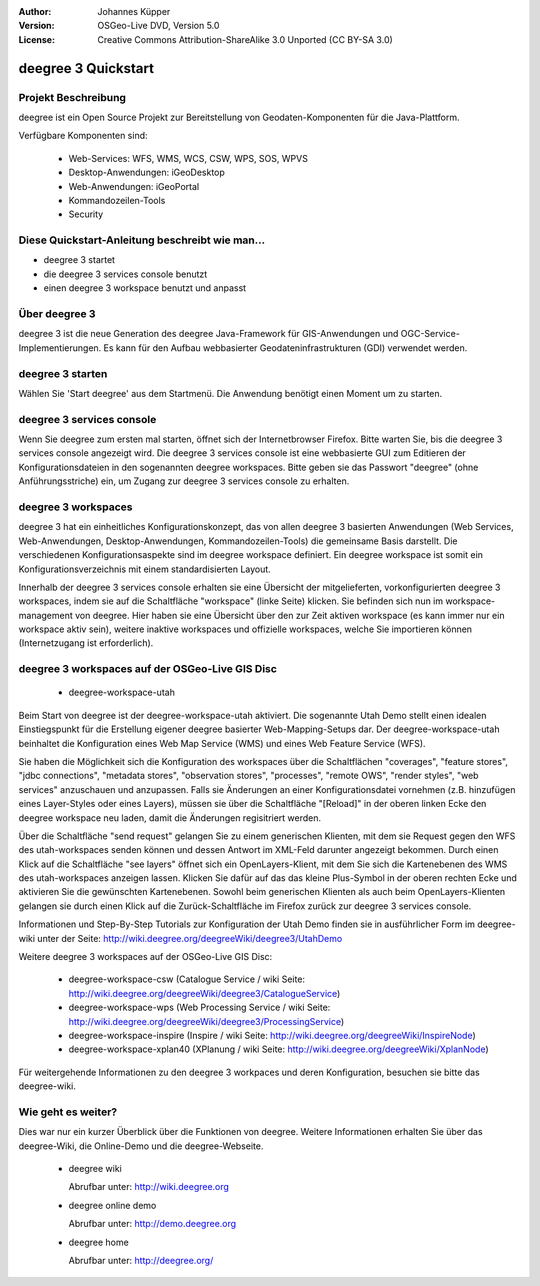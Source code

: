 :Author: Johannes Küpper
:Version: OSGeo-Live DVD, Version 5.0
:License: Creative Commons Attribution-ShareAlike 3.0 Unported  (CC BY-SA 3.0)

.. _deegree-quickstart:

.. image:: ../../images/project_logos/logo-deegree.png
  :scale: 100 %
  :alt: project logo
  :align: right
  :target: http://deegree.org/

********************
deegree 3 Quickstart 
********************


Projekt Beschreibung
====================

deegree ist ein Open Source Projekt zur Bereitstellung von Geodaten-Komponenten
für die Java-Plattform.

Verfügbare Komponenten sind:

  * Web-Services: WFS, WMS, WCS, CSW, WPS, SOS, WPVS 
  * Desktop-Anwendungen: iGeoDesktop 
  * Web-Anwendungen: iGeoPortal 
  * Kommandozeilen-Tools 
  * Security


Diese Quickstart-Anleitung beschreibt wie man...
================================================

* deegree 3 startet
* die deegree 3 services console benutzt
* einen deegree 3 workspace benutzt und anpasst


Über deegree 3
==============

deegree 3 ist die neue Generation des deegree Java-Framework für GIS-Anwendungen
und OGC-Service-Implementierungen. Es kann für den Aufbau webbasierter
Geodateninfrastrukturen (GDI) verwendet werden.


deegree 3 starten
=================

Wählen Sie 'Start deegree' aus dem Startmenü.
Die Anwendung benötigt einen Moment um zu starten.


deegree 3 services console
==========================

Wenn Sie deegree zum ersten mal starten, öffnet sich der Internetbrowser Firefox.
Bitte warten Sie, bis die deegree 3 services console angezeigt wird. 
Die deegree 3 services console ist eine webbasierte GUI zum Editieren 
der Konfigurationsdateien in den sogenannten deegree workspaces.
Bitte geben sie das Passwort "deegree" (ohne Anführungsstriche) ein,
um Zugang zur deegree 3 services console zu erhalten.


deegree 3 workspaces
====================

deegree 3 hat ein einheitliches Konfigurationskonzept, das von allen deegree 3
basierten Anwendungen (Web Services, Web-Anwendungen, Desktop-Anwendungen, 
Kommandozeilen-Tools) die gemeinsame Basis darstellt. Die verschiedenen 
Konfigurationsaspekte sind im deegree workspace definiert. Ein deegree workspace
ist somit ein Konfigurationsverzeichnis mit einem standardisierten Layout. 

Innerhalb der deegree 3 services console erhalten sie eine Übersicht der 
mitgelieferten, vorkonfigurierten deegree 3 workspaces, indem sie auf die 
Schaltfläche "workspace" (linke Seite) klicken. Sie befinden sich nun im
workspace-management von deegree. Hier haben sie eine Übersicht über den
zur Zeit aktiven workspace (es kann immer nur ein workspace aktiv sein),
weitere inaktive workspaces und offizielle workspaces, welche Sie 
importieren können (Internetzugang ist erforderlich).


deegree 3 workspaces auf der OSGeo-Live GIS Disc
================================================

  * deegree-workspace-utah

Beim Start von deegree ist der deegree-workspace-utah aktiviert.
Die sogenannte Utah Demo stellt einen idealen Einstiegspunkt für die
Erstellung eigener deegree basierter Web-Mapping-Setups dar.
Der deegree-workspace-utah beinhaltet die Konfiguration eines
Web Map Service (WMS) und eines Web Feature Service (WFS).

Sie haben die Möglichkeit sich die Konfiguration des workspaces über die
Schaltflächen "coverages", "feature stores", "jdbc connections", "metadata stores",
"observation stores", "processes", "remote OWS", "render styles", "web services"
anzuschauen und anzupassen. Falls sie Änderungen an einer Konfigurationsdatei vornehmen
(z.B. hinzufügen eines Layer-Styles oder eines Layers), müssen sie über die
Schaltfläche "[Reload]" in der oberen linken Ecke den deegree workspace neu laden,
damit die Änderungen regisitriert werden.

Über die Schaltfläche "send request" gelangen Sie zu einem generischen Klienten,
mit dem sie Request gegen den WFS des utah-workspaces senden können und dessen Antwort
im XML-Feld darunter angezeigt bekommen. Durch einen Klick auf die Schaltfläche "see layers"
öffnet sich ein OpenLayers-Klient, mit dem Sie sich die Kartenebenen des WMS des 
utah-workspaces anzeigen lassen. Klicken Sie dafür auf das das kleine Plus-Symbol
in der oberen rechten Ecke und aktivieren Sie die gewünschten Kartenebenen. Sowohl beim
generischen Klienten als auch beim OpenLayers-Klienten gelangen sie durch einen Klick auf
die Zurück-Schaltfläche im Firefox zurück zur deegree 3 services console.

Informationen und Step-By-Step Tutorials zur Konfiguration der Utah Demo finden sie in
ausführlicher Form im deegree-wiki unter der Seite: http://wiki.deegree.org/deegreeWiki/deegree3/UtahDemo


Weitere deegree 3 workspaces auf der OSGeo-Live GIS Disc:

  * deegree-workspace-csw (Catalogue Service / wiki Seite: http://wiki.deegree.org/deegreeWiki/deegree3/CatalogueService)
  * deegree-workspace-wps (Web Processing Service / wiki Seite: http://wiki.deegree.org/deegreeWiki/deegree3/ProcessingService)
  * deegree-workspace-inspire (Inspire / wiki Seite: http://wiki.deegree.org/deegreeWiki/InspireNode)
  * deegree-workspace-xplan40 (XPlanung / wiki Seite: http://wiki.deegree.org/deegreeWiki/XplanNode) 

Für weitergehende Informationen zu den deegree 3 workpaces und deren Konfiguration,
besuchen sie bitte das deegree-wiki.


Wie geht es weiter?
===================

Dies war nur ein kurzer Überblick über die Funktionen von deegree. Weitere 
Informationen erhalten Sie über das deegree-Wiki, die Online-Demo und die
deegree-Webseite. 

  * deegree wiki

    Abrufbar unter: http://wiki.deegree.org

  * deegree online demo

    Abrufbar unter: http://demo.deegree.org

  * deegree home

    Abrufbar unter: http://deegree.org/
